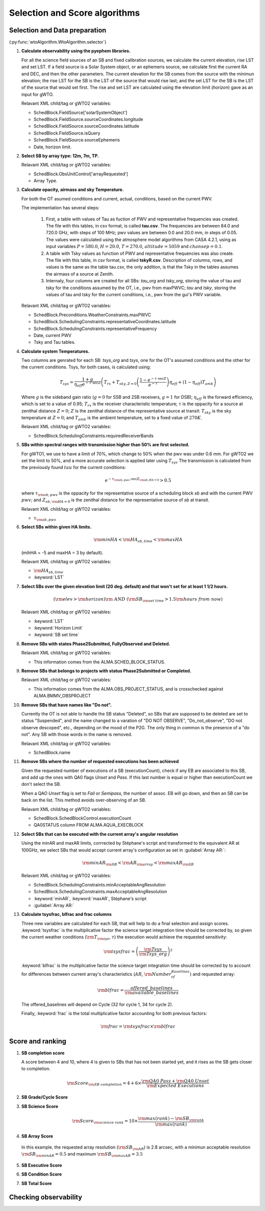 ******************************
Selection and Score algorithms
******************************

.. _selection:

Selection and Data preparation
==============================

(:py:func:`wtoAlgorithm.WtoAlgorithm.selector`)

#. **Calculate observability using the pyephem libraries.**

   For all the science field sources of an SB and fixed calibration sources,
   we calculate the current elevation, rise LST and set LST.
   If a field source is a Solar System object, or an ephemeris
   source, we calculate first the current RA and DEC, and then the other
   parameters. The current elevation for the SB comes from the source with the
   minimun elevation; the rise LST for the SB is the LST of the source that
   would rise last; and the set LST for the SB is the LST of the source that
   would set first. The rise and set LST are calculated using the elevation
   limit (`horizon`) gave as an input for gWTO.

   Relavant XML child/tag or gWTO2 variables:

   * SchedBlock.FieldSource['solarSystemObject']
   * SchedBlock.FieldSource.sourceCoordinates.longitude
   * SchedBlock.FieldSource.sourceCoordinates.latitude
   * SchedBlock.FieldSource.isQuery
   * SchedBlock.FieldSource.sourceEphemeris
   * Date, horizon limit.

#. **Select SB by array type: 12m, 7m, TP.**

   Relavant XML child/tag or gWTO2 variables:

   * SchedBlock.ObsUnitControl['arrayRequested']
   * Array Type.

#. **Calculate opacity, airmass and sky Temperature.**

   For both the OT asumed conditions and current, actual, conditions,
   based on the current PWV.

   The implementation has several steps:

    #. First, a table with values of Tau as fuction of PWV and representative
       frequencies was created. The file with this tables, in csv format, is
       called **tau.csv**. The frequencies are between 84.0 and 720.0 GHz, with
       steps of 100 MHz; pwv values are between 0.0 and 20.0 mm, in steps of
       0.05. The values were calculated using the atmosphere model algorithms from
       CASA 4.2.1, using as input variables :math:`P=580.0`, :math:`H=20.0`,
       :math:`T=270.0`, :math:`altitude=5059` and :math:`chansep=0.1`.
    #. A table with Tsky values as function of PWV and representative
       frequencies was also create. The file with this table, in csv format,
       is called **tskyR.csv**. Description of columns, rows, and values is the
       same as the table tau.csv, the only addition, is that the Tsky in the
       tables assumes the airmass of a source at Zenith.
    #. Internaly, four columns are created for all SBs: *tau_org* and *tsky_org*,
       storing the value of tau and tsky for the conditions assumed by the OT,
       i.e., pwv from maxPWVC; *tau* and *tsky*, storing
       the values of tau and tsky for the current conditions, i.e.,
       pwv from the gui's PWV variable.

   Relavant XML child/tag or gWTO2 variables:

   * SchedBlock.Preconditions.WeatherConstraints.maxPWVC
   * SchedBlock.SchedulingConstraints.representativeCoordinates.latitude
   * SchedBlock.SchedulingConstraints.representativeFrequency
   * Date, current PWV
   * Tsky and Tau tables.

#. **Calculate system Temperatures.**

   Two columns are genrated for each SB: *tsys_org* and *tsys*, one for the
   OT's assumed conditions and the other for the current conditions.
   Tsys, for both cases, is calculated using:

       .. math::
          T_{sys} = \frac{1 + g}{\eta_{eff} e^{-\tau \cdot \sec Z}}
          \left(T_{rx} + T_{sky,Z=0} \left(\frac{1-e^{-\tau \cdot \sec Z}}{e^{-\tau}}\right)
          \eta_{eff} + (1-\eta_{eff}) T_{amb}\right)

   Where :math:`g` is the sideband gain ratio (:math:`g=0` for SSB and 2SB
   receivers, :math:`g=1` for DSB); :math:`\eta_{eff}` is the forward efficiency,
   which is set to a value of 0.95; :math:`T_{rx}` is the receiver characteristic
   temperature; :math:`\tau` is the oppacity for a source at zenithal distance
   :math:`Z=0`; :math:`Z` is the zenithal distance of the representative source
   at transit: :math:`T_{sky}` is the sky temperature at :math:`Z=0`; and
   :math:`T_{amb}` is the ambient temperature, set to a fixed value of
   :math:`270K`.

   Relavant XML child/tag or gWTO2 variables:

   * SchedBlock.SchedulingConstraints.requiredReceiverBands

#. **SBs within spectral ranges with transmission higher than 50% are first**
   **selected.**

   For gWTO1, we use to have a limit of 70%, which change to 50% when the pwv
   was under 0.6 mm. For gWTO2 we set the limit to 50%, and a more accurate
   selection is applied later using :math:`T_{sys}`
   The transmission is calculated from the previously found :math:`tau` for
   the current conditions:

   .. math::
      e^{-\tau_{\rm{sb,pwv}}\cdot \sec Z_{\rm{sb,HA}=0}} > 0.5

   where :math:`\tau_{\rm{sb,pwv}}` is the oppacity for the representative source
   of a scheduling block *sb* and with the current PWV :math:`pwv`; and
   :math:`Z_{sb,\rm{HA}=0}` is the zenithal distance for the representative source
   of *sb* at transit.

   Relavant XML child/tag or gWTO2 variables:

   * :math:`\tau_{\rm{sb,pwv}}`

#. **Select SBs within given HA limits.**

   .. math::
      \rm{minHA} < \rm{HA}_{sb,time} < \rm{maxHA}

   (mihHA = -5 and maxHA =  3 by default).

   Relavant XML child/tag or gWTO2 variables:

   * :math:`\rm{HA}_{sb,time}`
   * :keyword:`LST`

#. **Select SBs over the given elevation limit (20 deg. default) and that won't**
   **set for at least 1 1/2 hours.**

   .. math::
      \left( \rm{elev} > \rm{horizon} \right) \rm{\ AND\ } \left(
      \rm{SB}_{\rm{set\ time}} > 1.5\rm{hours\ from\ now} \right)

   Relavant XML child/tag or gWTO2 variables:

   * :keyword:`LST`
   * :keyword:`Horizon Limit`
   * :keyword:`SB set time`

#. **Remove SBs with states Phase2Submitted, FullyObserved and Deleted.**

   Relavant XML child/tag or gWTO2 variables:

   * This information comes from the ALMA.SCHED_BLOCK_STATUS.

#. **Remove SBs that belongs to projects with status Phase2Submitted or Completed.**

   Relavant XML child/tag or gWTO2 variables:

   * This information comes from the ALMA.OBS_PROJECT_STATUS, and is crosschecked
     against ALMA.BMMV_OBSPROJECT

#. **Remove SBs that have names like "Do not".**

   Currently the OT is not able to handle the SB status "Deleted", so SBs
   that are supposed to be deleted are set to status "Suspended", and the
   name changed to a varation of "DO NOT OBSERVE", "Do_not_observe", "DO not
   observe descoped", etc., depending on the mood of the P2G. The only thing
   in common is the presence of a "do not". Any SB with those words in the name
   is removed.

   Relavant XML child/tag or gWTO2 variables:

   * SchedBlock.name

#. **Remove SBs where the number of requested executions has been achieved**

   Given the requested number of executions of a SB (executionCount), check
   if any EB are associated to this SB, and add up the ones with QA0 flags
   *Unset* and *Pass*. If this last number is equal or higher than
   executionCount we don't select the SB.

   When a QAO *Unset* flag is set to *Fail* or *Semipass*, the number of
   assoc. EB will go down, and then an SB can be back on the list. This method
   avoids over-observing of an SB.

   Relavant XML child/tag or gWTO2 variables:

   * SchedBlock.SchedBlockControl.executionCount
   * QA0STATUS column FROM ALMA.AQUA_EXECBLOCK

#. **Select SBs that can be executed with the current array's**
   **angular resolution**

   Using the minAR and maxAR limits, corrrected by Stéphane's script and transformed
   to the equivalent AR at 100GHz, we select SBs that would accept current array's
   configuration as set in :guilabel:`Array AR:`:

   .. math::
      \rm{minAR}_{\rm{SB}} < \rm{AR}_{\rm{array}} < \rm{maxAR}_{\rm{SB}}

   Relavant XML child/tag or gWTO2 variables:

   * SchedBlock.SchedulingConstraints.minAcceptableAngResolution
   * SchedBlock.SchedulingConstraints.maxAcceptableAngResolution
   * :keyword:`minAR`, :keyword:`maxAR`, Stéphane's script
   * :guilabel:`Array AR:`

#. **Calculate tsysfrac, blfrac and frac columns**

   Three new variables are calculated for each SB, that will help to do a final
   selection and assign scores. :keyword:`tsysfrac` is the multiplicative factor
   the science target integration time should be corrected by, so given the
   current weather conditions (:math:`\rm{T}_{\rm{sys}}`, :math:`\tau`)
   the execution would achieve the requested sensitivity:

   .. math::

      \rm{tsysfrac} = \left(\frac{\rm{Tsys}}{\rm{Tsys\_org}}\right)^{2}

   :keyword:`blfrac` is the multiplicative factor the science target integration
   time should be corrected by to account for differences between current array's
   characteristics (:math:`AR`, :math:`\rm{Number_of_Baselines}`) and requested
   array:

   .. math::

      \rm{blfrac} = \frac{offered\_baselines}{\rm{available\_baselines}}

   The offered_baselines will depend on Cycle (32 for cycle 1, 34 for cycle 2).

   Finally, :keyword:`frac` is the total multiplicative factor accounting for
   both previous factors:

   .. math::
      \rm{frac} = \rm{tsysfrac} \times\rm{blfrac}

.. _score:

Score and ranking
=================


#. **SB completion score**

   A score between 4 and 10, where 4 is given to SBs that has not been started
   yet, and it rises as the SB gets closer to completion.

   .. math::
      \rm{Score}_{\rm{SB\ completion}} =
      4 + 6 \times \frac{\rm{QA0\ Pass} + \rm{QA0\ Unset}}{\rm{Expected\ Executions}}

#. **SB Grade/Cycle Score**

   .. math:: \rm{Score}_{\rm{grade}} = 10 ; \rm{if\ grade\ is\ A}
      :label: gA


   .. math:: \rm{Score}_{\rm{grade}} = 8  ; \rm{if\ grade\ is\ B\ and\ Cycle\ 1}
      :label: gBc1


   .. math:: \rm{Score}_{\rm{grade}} = 4  ; \rm{if\ grade\ is\ B\ and\ Cycle\ 2}
      :label: gBc2


   .. math:: \rm{Score}_{\rm{grade}} = -100 ; \rm{if\ grade\ is\ C}
      :label: gC


#. **SB Science Score**

   .. math::
      \rm{Score}_{\rm{science\ rank}} =
      10 \times \frac{\rm{max(rank)} - \rm{SB}_{\rm{rank}}}{\rm{max(rank)}}

#. **SB Array Score**

   .. math:: \rm{Score}_{\rm{array}} = 10 ; \rm{\ if\ array\ is\ TP\ or\ 7m}
      :label: tp

   .. math::  \rm{Score}_{\rm{array}} = 10 ; \rm{\ if\ } 0.9 \rm{SB}_{\rm{AR}}
              <= \rm{Array}_{\rm{AR}} <= 1.1 \rm{SB}_{\rm{AR}}
      :label: match

   .. math:: \rm{Score}_{\rm{array}} = 9 ; \rm{\ if\ } 0.7 \rm{SB}_{\rm{AR}}
             <= \rm{Array}_{\rm{AR}} < 0.9 \rm{SB}_{\rm{AR}}
      :label: low

   .. math:: \rm{Score}_{\rm{array}} = 8.5\frac{\rm{Array}_{\rm{AR}} - \rm{SB}_{\rm{minAR}}}{0.7\rm{SB}_{\rm{AR}} - \rm{SB}_{\rm{minAR}}}
             ; \rm{\ if\ } \rm{Array}_{\rm{AR}} < 0.7 \rm{SB}_{\rm{AR}}
      :label: toolow

   .. math:: \rm{Score}_{\rm{array}} = \frac{10}{1.1\rm{SB}_{\rm{AR}} - \rm{SB}_{\rm{maxAR}}} \left(\rm{Array}_{\rm{AR}} - \rm{SB}_{\rm{maxAR}}\right)
             ; \rm{\ if\ } \rm{Array}_{\rm{AR}} > 1.1 \rm{SB}_{\rm{AR}}
      :label: high

   .. figure:: figure_1.png
      :align: center
      :scale: 50%

      In this example, the requested array resolution (:math:`\rm{SB}_{\rm{AR}}`)
      is 2.8 arcsec, with a minimun acceptable resolution
      :math:`\rm{SB}_{\rm{minAR}} = 0.5` and maximum
      :math:`\rm{SB}_{\rm{maxAR}} = 3.5`

#. **SB Executive Score**

   .. math:: \rm{Score}_{\rm{executive}} = 10; \rm{default\ to\ all\ executives}
      :label: exscore

#. **SB Condition Score**

   .. math:: \rm{Score}_{\rm{cond}} = 10 \left(1- (\rm{frac}-1)^{2}\right) \rm{pwv}_{\rm{close}}
      :label: frac_und_1

   .. math:: \rm{pwv}_{\rm{close}} = 1 - \left|\frac{\rm{pwv} - \rm{maxPWV}}{6}\right|
      :label: pwv_close

   .. math:: \rm{Score}_{\rm{cond}} = 10
      :label: frac_1

   .. math::
#. **SB Total Score**

.. _check-obs:

Checking observability
======================

